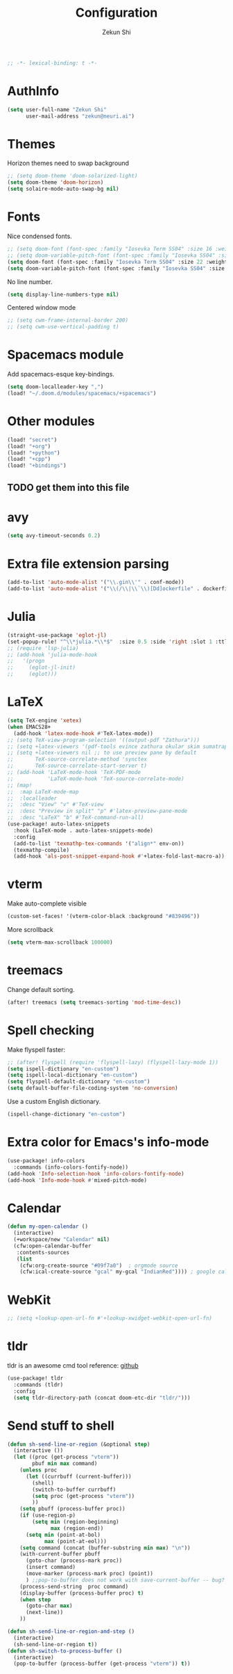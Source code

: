 #+TITLE: Configuration
#+AUTHOR: Zekun Shi
#+PROPERTY: header-args :emacs-lisp :tangle yes :comments link
#+STARTUP: org-startup-folded: showall
#+BEGIN_SRC emacs-lisp
;; -*- lexical-binding: t -*-
#+END_SRC

* AuthInfo
#+BEGIN_SRC emacs-lisp
(setq user-full-name "Zekun Shi"
      user-mail-address "zekun@neuri.ai")
#+END_SRC

* Themes
Horizon themes need to swap background
#+BEGIN_SRC emacs-lisp
;; (setq doom-theme 'doom-solarized-light)
(setq doom-theme 'doom-horizon)
(setq solaire-mode-auto-swap-bg nil)
#+END_SRC

* Fonts
Nice condensed fonts.
#+BEGIN_SRC emacs-lisp
;; (setq doom-font (font-spec :family "Iosevka Term SS04" :size 16 :weight 'medium))
;; (setq doom-variable-pitch-font (font-spec :family "Iosevka SS04" :size 14))
(setq doom-font (font-spec :family "Iosevka Term SS04" :size 22 :weight 'medium))
(setq doom-variable-pitch-font (font-spec :family "Iosevka SS04" :size 18))
#+END_SRC

No line number.
#+BEGIN_SRC emacs-lisp
(setq display-line-numbers-type nil)
#+END_SRC

Centered window mode
#+BEGIN_SRC emacs-lisp
;; (setq cwm-frame-internal-border 200)
;; (setq cwm-use-vertical-padding t)
#+END_SRC

* Spacemacs module
Add spacemacs-esque key-bindings.
#+BEGIN_SRC emacs-lisp
(setq doom-localleader-key ",")
(load! "~/.doom.d/modules/spacemacs/+spacemacs")
#+END_SRC

* Other modules
#+BEGIN_SRC emacs-lisp
(load! "secret")
(load! "+org")
(load! "+python")
(load! "+cpp")
(load! "+bindings")
#+END_SRC
** TODO get them into this file

* avy
#+BEGIN_SRC emacs-lisp
(setq avy-timeout-seconds 0.2)
#+END_SRC

* Extra file extension parsing
#+BEGIN_SRC emacs-lisp
(add-to-list 'auto-mode-alist '("\\.gin\\'" . conf-mode))
(add-to-list 'auto-mode-alist '("\\(/\\|\\`\\)[Dd]ockerfile" . dockerfile-mode))
#+END_SRC

* Julia
#+BEGIN_SRC emacs-lisp
(straight-use-package 'eglot-jl)
(set-popup-rule! "^\\*julia.*\\*$"  :size 0.5 :side 'right :slot 1 :ttl nil :select nil :modeline nil :quit nil)
;; (require 'lsp-julia)
;; (add-hook 'julia-mode-hook
;;   '(progn
;;     (eglot-jl-init)
;;     (eglot)))
#+END_SRC

* LaTeX
#+BEGIN_SRC emacs-lisp
(setq TeX-engine 'xetex)
(when EMACS28+
  (add-hook 'latex-mode-hook #'TeX-latex-mode))
;; (setq TeX-view-program-selection '((output-pdf "Zathura")))
;; (setq +latex-viewers '(pdf-tools evince zathura okular skim sumatrapdf))
;; (setq +latex-viewers nil ;; to use preview pane by default
;;       TeX-source-correlate-method 'synctex
;;       TeX-source-correlate-start-server t)
;; (add-hook 'LaTeX-mode-hook 'TeX-PDF-mode
;;           'LaTeX-mode-hook 'TeX-source-correlate-mode)
;; (map!
;;  :map LaTeX-mode-map
;;  :localleader
;;  :desc "View" "v" #'TeX-view
;;  :desc "Preview in split" "p" #'latex-preview-pane-mode
;;  :desc "LaTeX" "b" #'TeX-command-run-all)
(use-package! auto-latex-snippets
  :hook (LaTeX-mode . auto-latex-snippets-mode)
  :config
  (add-to-list 'texmathp-tex-commands '("align*" env-on))
  (texmathp-compile)
  (add-hook 'als-post-snippet-expand-hook #'+latex-fold-last-macro-a))
#+END_SRC

* vterm
Make auto-complete visible
#+BEGIN_SRC emacs-lisp
(custom-set-faces! '(vterm-color-black :background "#839496"))
#+END_SRC

More scrollback
#+BEGIN_SRC emacs-lisp
(setq vterm-max-scrollback 100000)
#+END_SRC
* treemacs
Change default sorting.
#+BEGIN_SRC emacs-lisp
(after! treemacs (setq treemacs-sorting 'mod-time-desc))
#+END_SRC

* Spell checking
Make flyspell faster:
#+BEGIN_SRC emacs-lisp
;; (after! flyspell (require 'flyspell-lazy) (flyspell-lazy-mode 1))
(setq ispell-dictionary "en-custom")
(setq ispell-local-dictionary "en-custom")
(setq flyspell-default-dictionary "en-custom")
(setq default-buffer-file-coding-system 'no-conversion)
#+END_SRC

Use a custom English dictionary.
#+BEGIN_SRC emacs-lisp
(ispell-change-dictionary "en-custom")
#+END_SRC

* Extra color for Emacs's info-mode
#+BEGIN_SRC emacs-lisp
(use-package! info-colors
  :commands (info-colors-fontify-node))
(add-hook 'Info-selection-hook 'info-colors-fontify-node)
(add-hook 'Info-mode-hook #'mixed-pitch-mode)
#+END_SRC

* Calendar
#+BEGIN_SRC emacs-lisp
(defun my-open-calendar ()
  (interactive)
  (+workspace/new "Calendar" nil)
  (cfw:open-calendar-buffer
   :contents-sources
   (list
    (cfw:org-create-source "#09f7a0")  ; orgmode source
    (cfw:ical-create-source "gcal" my-gcal "IndianRed")))) ; google calendar ICS
#+END_SRC

* WebKit
#+BEGIN_SRC emacs-lisp
;; (setq +lookup-open-url-fn #'+lookup-xwidget-webkit-open-url-fn)
#+END_SRC

* tldr
tldr is an awesome cmd tool reference: [[https://github.com/tldr-pages/tldr][github]]

#+BEGIN_SRC emacs-lisp
(use-package! tldr
  :commands (tldr)
  :config
  (setq tldr-directory-path (concat doom-etc-dir "tldr/")))
#+END_SRC

* Send stuff to shell

#+BEGIN_SRC emacs-lisp
(defun sh-send-line-or-region (&optional step)
  (interactive ())
  (let ((proc (get-process "vterm"))
        pbuf min max command)
    (unless proc
      (let ((currbuff (current-buffer)))
        (shell)
        (switch-to-buffer currbuff)
        (setq proc (get-process "vterm"))
        ))
    (setq pbuff (process-buffer proc))
    (if (use-region-p)
        (setq min (region-beginning)
              max (region-end))
      (setq min (point-at-bol)
            max (point-at-eol)))
    (setq command (concat (buffer-substring min max) "\n"))
    (with-current-buffer pbuff
      (goto-char (process-mark proc))
      (insert command)
      (move-marker (process-mark proc) (point))
      ) ;;pop-to-buffer does not work with save-current-buffer -- bug?
    (process-send-string  proc command)
    (display-buffer (process-buffer proc) t)
    (when step
      (goto-char max)
      (next-line))
    ))

(defun sh-send-line-or-region-and-step ()
  (interactive)
  (sh-send-line-or-region t))
(defun sh-switch-to-process-buffer ()
  (interactive)
  (pop-to-buffer (process-buffer (get-process "vterm")) t))
#+END_SRC
